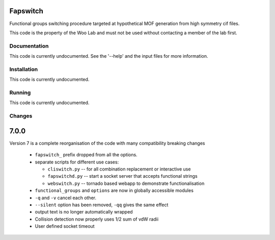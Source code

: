 Fapswitch
---------

Functional groups switching procedure targeted at hypothetical MOF
generation from high symmetry cif files.

This code is the property of the Woo Lab and must not be used without
contacting a member of the lab first.

Documentation
=============

This code is currently undocumented. See the '--help' and the input
files for more information.

Installation
============

This code is currently undocumented.

Running
=======

This code is currently undocumented.

Changes
=======

7.0.0
------
Version 7 is a complete reorganisation of the code with many
compatibility breaking changes

  * ``fapswitch_`` prefix dropped from all the options.
  * separate scripts for different use cases:

    * ``cliswitch.py`` -- for all combination replacement or interactive use
    * ``fapswitchd.py`` -- start a socket server that accepts functional strings
    * ``webswitch.py`` -- tornado based webapp to demonstrate functionalisation

  * ``functional_groups`` and ``options`` are now in globally accessible modules
  * ``-q`` and ``-v`` cancel each other.
  * ``--silent`` option has been removed, ``-qq`` gives the same effect
  * output text is no longer automatically wrapped
  * Collision detection now properly uses 1/2 sum of vdW radii

  * User defined socket timeout

